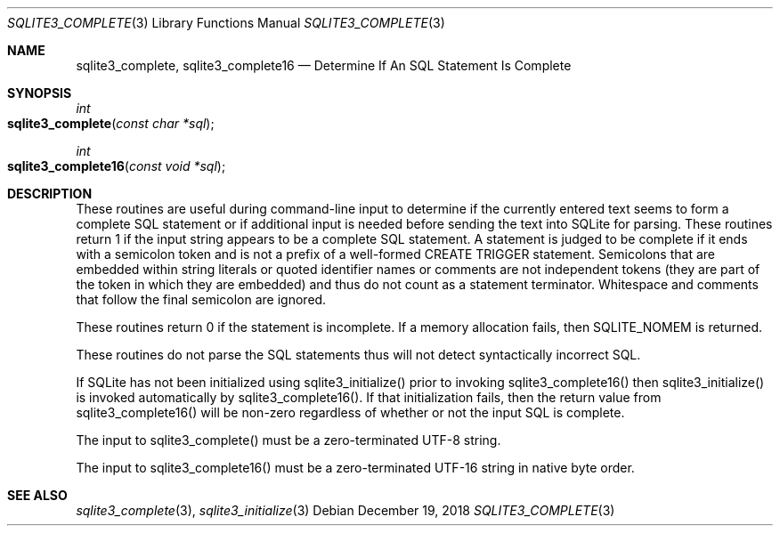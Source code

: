 .Dd December 19, 2018
.Dt SQLITE3_COMPLETE 3
.Os
.Sh NAME
.Nm sqlite3_complete ,
.Nm sqlite3_complete16
.Nd Determine If An SQL Statement Is Complete
.Sh SYNOPSIS
.Ft int 
.Fo sqlite3_complete
.Fa "const char *sql"
.Fc
.Ft int 
.Fo sqlite3_complete16
.Fa "const void *sql"
.Fc
.Sh DESCRIPTION
These routines are useful during command-line input to determine if
the currently entered text seems to form a complete SQL statement or
if additional input is needed before sending the text into SQLite for
parsing.
These routines return 1 if the input string appears to be a complete
SQL statement.
A statement is judged to be complete if it ends with a semicolon token
and is not a prefix of a well-formed CREATE TRIGGER statement.
Semicolons that are embedded within string literals or quoted identifier
names or comments are not independent tokens (they are part of the
token in which they are embedded) and thus do not count as a statement
terminator.
Whitespace and comments that follow the final semicolon are ignored.
.Pp
These routines return 0 if the statement is incomplete.
If a memory allocation fails, then SQLITE_NOMEM is returned.
.Pp
These routines do not parse the SQL statements thus will not detect
syntactically incorrect SQL.
.Pp
If SQLite has not been initialized using sqlite3_initialize()
prior to invoking sqlite3_complete16() then sqlite3_initialize() is
invoked automatically by sqlite3_complete16().
If that initialization fails, then the return value from sqlite3_complete16()
will be non-zero regardless of whether or not the input SQL is complete.
.Pp
The input to sqlite3_complete() must be a zero-terminated
UTF-8 string.
.Pp
The input to sqlite3_complete16() must be a zero-terminated
UTF-16 string in native byte order.
.Sh SEE ALSO
.Xr sqlite3_complete 3 ,
.Xr sqlite3_initialize 3
